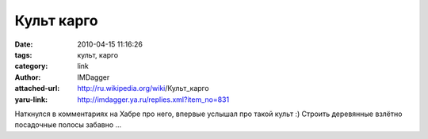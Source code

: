 Культ карго
===========
:date: 2010-04-15 11:16:26
:tags: культ, карго
:category: link
:author: IMDagger
:attached-url: http://ru.wikipedia.org/wiki/Культ_карго
:yaru-link: http://imdagger.ya.ru/replies.xml?item_no=831

Наткнулся в комментариях на Хабре про него, впервые услышал про такой
культ :) Строить деревянные взлётно посадочные полосы забавно …

